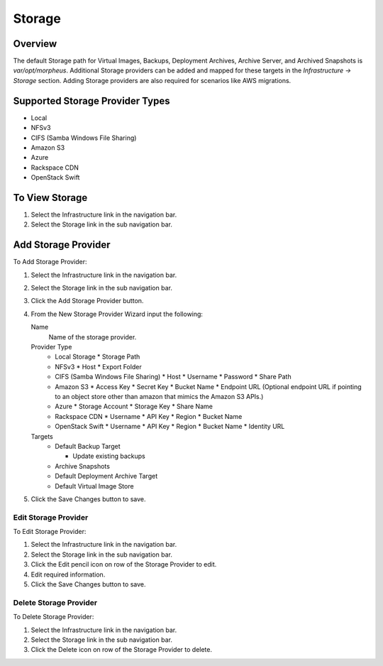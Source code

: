 Storage
=======

Overview
--------

The default Storage path for Virtual Images, Backups, Deployment Archives, Archive Server, and Archived Snapshots is `var/opt/morpheus`. Additional Storage providers can be added and mapped for these targets in the `Infrastructure -> Storage` section. Adding Storage providers are also required for scenarios like AWS migrations.

Supported Storage Provider Types
--------------------------------

* Local
* NFSv3
* CIFS (Samba Windows File Sharing)
* Amazon S3
* Azure
* Rackspace CDN
* OpenStack Swift

To View Storage
---------------

#. Select the Infrastructure link in the navigation bar.
#. Select the Storage link in the sub navigation bar.

Add Storage Provider
--------------------

To Add Storage Provider:

#. Select the Infrastructure link in the navigation bar.
#. Select the Storage link in the sub navigation bar.
#. Click the Add Storage Provider button.
#. From the New Storage Provider Wizard input the following:

   Name
      Name of the storage provider.
   Provider Type
      * Local Storage
        * Storage Path
      * NFSv3
        * Host
        * Export Folder
      * CIFS (Samba Windows File Sharing)
        * Host
        * Username
        * Password
        * Share Path
      * Amazon S3
        * Access Key
        * Secret Key
        * Bucket Name
        * Endpoint URL (Optional endpoint URL if pointing to an object store other than amazon that mimics the Amazon S3 APIs.)
      * Azure
        * Storage Account
        * Storage Key
        * Share Name
      * Rackspace CDN
        * Username
        * API Key
        * Region
        * Bucket Name
      * OpenStack Swift
        * Username
        * API Key
        * Region
        * Bucket Name
        * Identity URL

   Targets
     * Default Backup Target

       * Update existing backups

     * Archive Snapshots
     * Default Deployment Archive Target
     * Default Virtual Image Store

#. Click the Save Changes button to save.

Edit Storage Provider
^^^^^^^^^^^^^^^^^^^^^

To Edit Storage Provider:

#. Select the Infrastructure link in the navigation bar.
#. Select the Storage link in the sub navigation bar.
#. Click the Edit pencil icon on row of the Storage Provider to edit.
#. Edit required information.
#. Click the Save Changes button to save.

Delete Storage Provider
^^^^^^^^^^^^^^^^^^^^^^^

To Delete Storage Provider:

#. Select the Infrastructure link in the navigation bar.
#. Select the Storage link in the sub navigation bar.
#. Click the Delete icon on row of the Storage Provider to delete.
